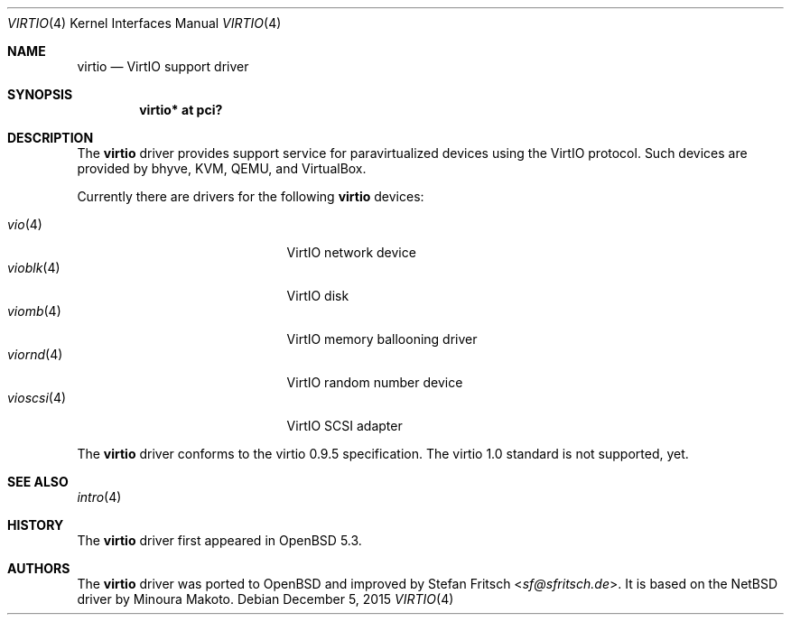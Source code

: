 .\"     $OpenBSD: virtio.4,v 1.10 2015/12/05 19:36:19 sf Exp $
.\"
.\" Copyright (c) 2012 Stefan Fritsch <sf@sfritsch.de>
.\"
.\" Permission to use, copy, modify, and distribute this software for any
.\" purpose with or without fee is hereby granted, provided that the above
.\" copyright notice and this permission notice appear in all copies.
.\"
.\" THE SOFTWARE IS PROVIDED "AS IS" AND THE AUTHOR DISCLAIMS ALL WARRANTIES
.\" WITH REGARD TO THIS SOFTWARE INCLUDING ALL IMPLIED WARRANTIES OF
.\" MERCHANTABILITY AND FITNESS. IN NO EVENT SHALL THE AUTHOR BE LIABLE FOR
.\" ANY SPECIAL, DIRECT, INDIRECT, OR CONSEQUENTIAL DAMAGES OR ANY DAMAGES
.\" WHATSOEVER RESULTING FROM LOSS OF USE, DATA OR PROFITS, WHETHER IN AN
.\" ACTION OF CONTRACT, NEGLIGENCE OR OTHER TORTIOUS ACTION, ARISING OUT OF
.\" OR IN CONNECTION WITH THE USE OR PERFORMANCE OF THIS SOFTWARE.
.\"
.Dd $Mdocdate: December 5 2015 $
.Dt VIRTIO 4
.Os
.Sh NAME
.Nm virtio
.Nd VirtIO support driver
.Sh SYNOPSIS
.Cd "virtio* at pci?"
.Sh DESCRIPTION
The
.Nm
driver provides support service for paravirtualized devices using the VirtIO
protocol.
Such devices are provided by bhyve, KVM, QEMU, and VirtualBox.
.Pp
Currently there are drivers for the following
.Nm
devices:
.Pp
.Bl -tag -width "vioscsi(4)XXX" -offset indent -compact
.It Xr vio 4
VirtIO network device
.It Xr vioblk 4
VirtIO disk
.It Xr viomb 4
VirtIO memory ballooning driver
.It Xr viornd 4
VirtIO random number device
.It Xr vioscsi 4
VirtIO SCSI adapter
.El
.Pp
The
.Nm
driver conforms to the virtio 0.9.5 specification.
The virtio 1.0 standard is not supported, yet.
.Sh SEE ALSO
.Xr intro 4
.Sh HISTORY
The
.Nm
driver first appeared in
.Ox 5.3 .
.Sh AUTHORS
.An -nosplit
The
.Nm
driver was ported to
.Ox
and improved by
.An Stefan Fritsch Aq Mt sf@sfritsch.de .
It is based on the
.Nx
driver by
.An Minoura Makoto .
